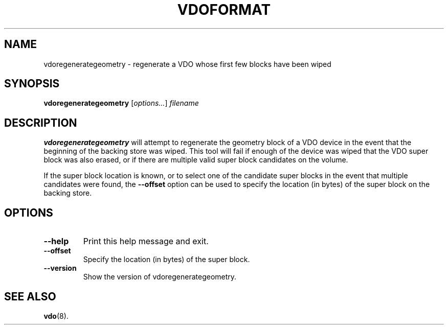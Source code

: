 .TH VDOFORMAT 8 "2020-05-09" "Red Hat" \" -*- nroff -*-
.SH NAME
vdoregenerategeometry \- regenerate a VDO whose first few blocks have been wiped
.SH SYNOPSIS
.B vdoregenerategeometry
.RI [ options... ]
.I filename
.SH DESCRIPTION
.B vdoregenerategeometry
will attempt to regenerate the geometry block of a VDO device in the event that
the beginning of the backing store was wiped. This tool will fail if enough of
the device was wiped that the VDO super block was also erased, or if there are
multiple valid super block candidates on the volume.
.PP
If the super block location is known, or to select one of the candidate
super blocks in the event that multiple candidates were found, the
.B \-\-offset
option can be used to specify the location (in bytes) of the
super block on the backing store.
.SH OPTIONS
.TP
.B \-\-help
Print this help message and exit.
.TP
.B \-\-offset
Specify the location (in bytes) of the super block.
.TP
.B \-\-version
Show the version of vdoregenerategeometry.
.
.\" .SH EXAMPLES
.\" .SH NOTES
.SH SEE ALSO
.BR vdo (8).
